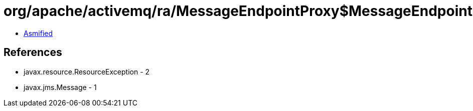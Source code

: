 = org/apache/activemq/ra/MessageEndpointProxy$MessageEndpointState.class

 - link:MessageEndpointProxy$MessageEndpointState-asmified.java[Asmified]

== References

 - javax.resource.ResourceException - 2
 - javax.jms.Message - 1
